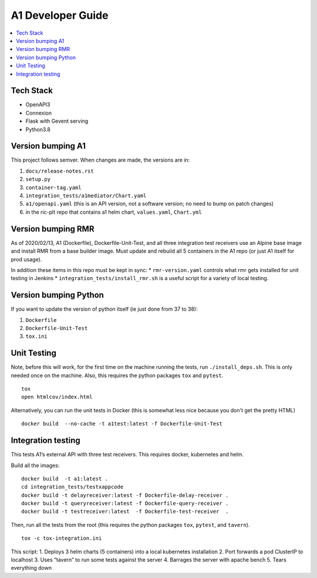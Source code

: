 .. This work is licensed under a Creative Commons Attribution 4.0 International License.
.. http://creativecommons.org/licenses/by/4.0

A1 Developer Guide
==================

.. contents::
   :depth: 3
   :local:

Tech Stack
----------

-  OpenAPI3
-  Connexion
-  Flask with Gevent serving
-  Python3.8

Version bumping A1
------------------

This project follows semver. When changes are made, the versions are in:

1) ``docs/release-notes.rst``

2) ``setup.py``

3) ``container-tag.yaml``

4) ``integration_tests/a1mediator/Chart.yaml``

5) ``a1/openapi.yaml`` (this is an API version, not a software version; no need to bump on patch changes)

6) in the ric-plt repo that contains a1 helm chart, ``values.yaml``, ``Chart.yml``


Version bumping RMR
-------------------

As of 2020/02/13, A1 (Dockerfile), Dockerfile-Unit-Test, and all three
integration test receivers use an Alpine base image and install RMR
from a base builder image.  Must update and rebuild all 5 containers
in the A1 repo (or just A1 itself for prod usage).

In addition these items in this repo must be kept in sync:
* ``rmr-version.yaml`` controls what rmr gets installed for unit testing in Jenkins
* ``integration_tests/install_rmr.sh`` is a useful script for a variety of local testing.

Version bumping Python
----------------------

If you want to update the version of python itself (ie just done from 37 to 38):

1) ``Dockerfile``

2) ``Dockerfile-Unit-Test``

3) ``tox.ini``

Unit Testing
------------

Note, before this will work, for the first time on the machine running
the tests, run ``./install_deps.sh``. This is only needed once on the
machine.  Also, this requires the python packages ``tox`` and
``pytest``.

::

   tox
   open htmlcov/index.html

Alternatively, you can run the unit tests in Docker (this is somewhat
less nice because you don't get the pretty HTML)

::

   docker build  --no-cache -t a1test:latest -f Dockerfile-Unit-Test

Integration testing
-------------------

This tests A1’s external API with three test receivers. This requires
docker, kubernetes and helm.

Build all the images:

::

    docker build  -t a1:latest .
    cd integration_tests/testxappcode
    docker build -t delayreceiver:latest -f Dockerfile-delay-receiver .
    docker build -t queryreceiver:latest -f Dockerfile-query-receiver .
    docker build -t testreceiver:latest  -f Dockerfile-test-receiver  .


Then, run all the tests from the root (this requires the python packages ``tox``, ``pytest``, and ``tavern``).

::

   tox -c tox-integration.ini

This script:
1. Deploys 3 helm charts (5 containers) into a local kubernetes installation
2. Port forwards a pod ClusterIP to localhost
3. Uses “tavern” to run some tests against the server
4. Barrages the server with apache bench
5. Tears everything down
